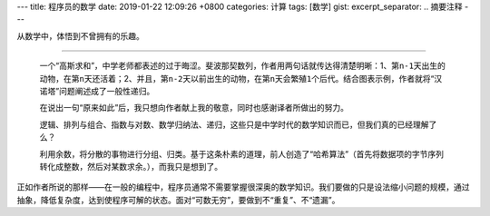 ---
title: 程序员的数学
date: 2019-01-22 12:09:26 +0800
categories: 计算
tags: [数学]
gist: 
excerpt_separator: .. 摘要注释
---

.. class:: excerpt

    从数学中，体悟到不曾拥有的乐趣。

.. 摘要注释

----

 一个“高斯求和”，中学老师都表述的过于晦涩。斐波那契数列，作者用两句话就传达得清楚明晰：1、第\ ``n-1``\ 天出生的动物，在第\ ``n``\ 天还活着；2、并且，第\ ``n-2``\ 天以前出生的动物，在第\ ``n``\ 天会繁殖\ ``1``\ 个后代。结合图表示例，作者就将“汉诺塔”问题阐述成了一般性递归。
 
 在说出一句“原来如此”后，我只想向作者献上我的敬意，同时也感谢译者所做出的努力。

 逻辑、排列与组合、指数与对数、数学归纳法、递归，这些只是中学时代的数学知识而已，但我们真的已经理解了么？

 利用余数，将分散的事物进行分组、归类。基于这条朴素的道理，前人创造了“哈希算法”（首先将数据项的字节序列转化成整数，然后对某数求余。），而我只是想到了。

正如作者所说的那样——在一般的编程中，程序员通常不需要掌握很深奥的数学知识。我们要做的只是设法缩小问题的规模，通过抽象，降低复杂度，达到使程序可解的状态。面对“可数无穷”，要做到不“重复”、不“遗漏”。
